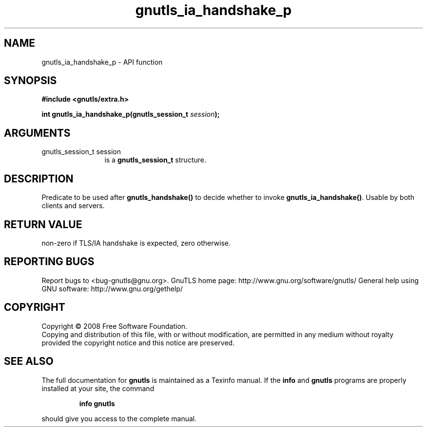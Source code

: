 .\" DO NOT MODIFY THIS FILE!  It was generated by gdoc.
.TH "gnutls_ia_handshake_p" 3 "2.10.0" "gnutls" "gnutls"
.SH NAME
gnutls_ia_handshake_p \- API function
.SH SYNOPSIS
.B #include <gnutls/extra.h>
.sp
.BI "int gnutls_ia_handshake_p(gnutls_session_t " session ");"
.SH ARGUMENTS
.IP "gnutls_session_t session" 12
is a \fBgnutls_session_t\fP structure.
.SH "DESCRIPTION"
Predicate to be used after \fBgnutls_handshake()\fP to decide whether to
invoke \fBgnutls_ia_handshake()\fP.  Usable by both clients and servers.
.SH "RETURN VALUE"
non\-zero if TLS/IA handshake is expected, zero
otherwise.
.SH "REPORTING BUGS"
Report bugs to <bug-gnutls@gnu.org>.
GnuTLS home page: http://www.gnu.org/software/gnutls/
General help using GNU software: http://www.gnu.org/gethelp/
.SH COPYRIGHT
Copyright \(co 2008 Free Software Foundation.
.br
Copying and distribution of this file, with or without modification,
are permitted in any medium without royalty provided the copyright
notice and this notice are preserved.
.SH "SEE ALSO"
The full documentation for
.B gnutls
is maintained as a Texinfo manual.  If the
.B info
and
.B gnutls
programs are properly installed at your site, the command
.IP
.B info gnutls
.PP
should give you access to the complete manual.
